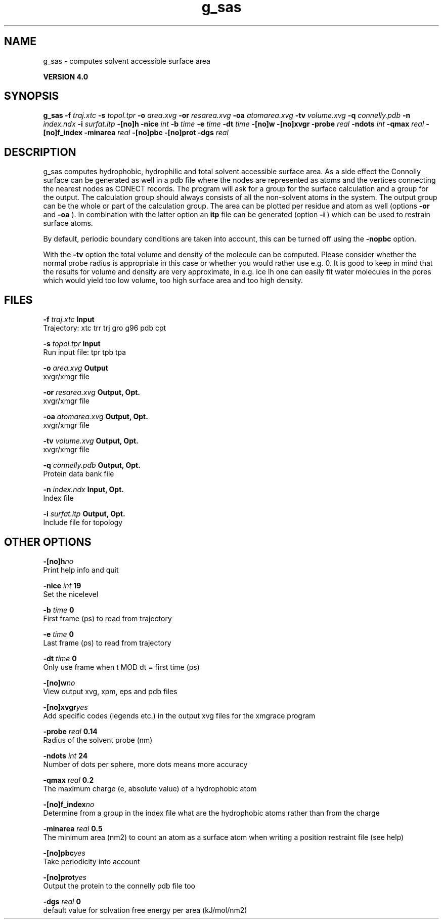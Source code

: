 .TH g_sas 1 "Thu 16 Oct 2008"
.SH NAME
g_sas - computes solvent accessible surface area

.B VERSION 4.0
.SH SYNOPSIS
\f3g_sas\fP
.BI "-f" " traj.xtc "
.BI "-s" " topol.tpr "
.BI "-o" " area.xvg "
.BI "-or" " resarea.xvg "
.BI "-oa" " atomarea.xvg "
.BI "-tv" " volume.xvg "
.BI "-q" " connelly.pdb "
.BI "-n" " index.ndx "
.BI "-i" " surfat.itp "
.BI "-[no]h" ""
.BI "-nice" " int "
.BI "-b" " time "
.BI "-e" " time "
.BI "-dt" " time "
.BI "-[no]w" ""
.BI "-[no]xvgr" ""
.BI "-probe" " real "
.BI "-ndots" " int "
.BI "-qmax" " real "
.BI "-[no]f_index" ""
.BI "-minarea" " real "
.BI "-[no]pbc" ""
.BI "-[no]prot" ""
.BI "-dgs" " real "
.SH DESCRIPTION
g_sas computes hydrophobic, hydrophilic and total solvent accessible surface area.
As a side effect the Connolly surface can be generated as well in
a pdb file where the nodes are represented as atoms and the vertices
connecting the nearest nodes as CONECT records.
The program will ask for a group for the surface calculation
and a group for the output. The calculation group should always
consists of all the non-solvent atoms in the system.
The output group can be the whole or part of the calculation group.
The area can be plotted
per residue and atom as well (options 
.B -or
and 
.B -oa
).
In combination with the latter option an 
.B itp
file can be
generated (option 
.B -i
)
which can be used to restrain surface atoms.


By default, periodic boundary conditions are taken into account,
this can be turned off using the 
.B -nopbc
option.


With the 
.B -tv
option the total volume and density of the molecule can be
computed.
Please consider whether the normal probe radius is appropriate
in this case or whether you would rather use e.g. 0. It is good
to keep in mind that the results for volume and density are very
approximate, in e.g. ice Ih one can easily fit water molecules in the
pores which would yield too low volume, too high surface area and too
high density.
.SH FILES
.BI "-f" " traj.xtc" 
.B Input
 Trajectory: xtc trr trj gro g96 pdb cpt 

.BI "-s" " topol.tpr" 
.B Input
 Run input file: tpr tpb tpa 

.BI "-o" " area.xvg" 
.B Output
 xvgr/xmgr file 

.BI "-or" " resarea.xvg" 
.B Output, Opt.
 xvgr/xmgr file 

.BI "-oa" " atomarea.xvg" 
.B Output, Opt.
 xvgr/xmgr file 

.BI "-tv" " volume.xvg" 
.B Output, Opt.
 xvgr/xmgr file 

.BI "-q" " connelly.pdb" 
.B Output, Opt.
 Protein data bank file 

.BI "-n" " index.ndx" 
.B Input, Opt.
 Index file 

.BI "-i" " surfat.itp" 
.B Output, Opt.
 Include file for topology 

.SH OTHER OPTIONS
.BI "-[no]h"  "no    "
 Print help info and quit

.BI "-nice"  " int" " 19" 
 Set the nicelevel

.BI "-b"  " time" " 0     " 
 First frame (ps) to read from trajectory

.BI "-e"  " time" " 0     " 
 Last frame (ps) to read from trajectory

.BI "-dt"  " time" " 0     " 
 Only use frame when t MOD dt = first time (ps)

.BI "-[no]w"  "no    "
 View output xvg, xpm, eps and pdb files

.BI "-[no]xvgr"  "yes   "
 Add specific codes (legends etc.) in the output xvg files for the xmgrace program

.BI "-probe"  " real" " 0.14  " 
 Radius of the solvent probe (nm)

.BI "-ndots"  " int" " 24" 
 Number of dots per sphere, more dots means more accuracy

.BI "-qmax"  " real" " 0.2   " 
 The maximum charge (e, absolute value) of a hydrophobic atom

.BI "-[no]f_index"  "no    "
 Determine from a group in the index file what are the hydrophobic atoms rather than from the charge

.BI "-minarea"  " real" " 0.5   " 
 The minimum area (nm2) to count an atom as a surface atom when writing a position restraint file  (see help)

.BI "-[no]pbc"  "yes   "
 Take periodicity into account

.BI "-[no]prot"  "yes   "
 Output the protein to the connelly pdb file too

.BI "-dgs"  " real" " 0     " 
 default value for solvation free energy per area (kJ/mol/nm2)

